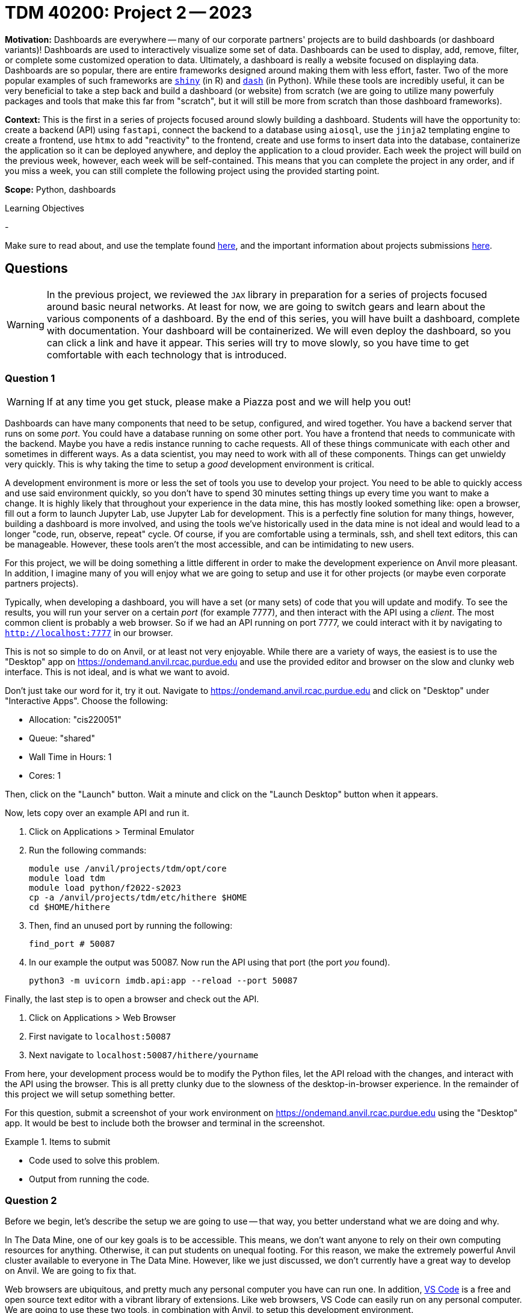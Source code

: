 = TDM 40200: Project 2 -- 2023

**Motivation:** Dashboards are everywhere -- many of our corporate partners' projects are to build dashboards (or dashboard variants)! Dashboards are used to interactively visualize some set of data. Dashboards can be used to display, add, remove, filter, or complete some customized operation to data. Ultimately, a dashboard is really a website focused on displaying data. Dashboards are so popular, there are entire frameworks designed around making them with less effort, faster. Two of the more popular examples of such frameworks are https://shiny.rstudio.com/[`shiny`] (in R) and https://dash.plotly.com/introduction[`dash`] (in Python). While these tools are incredibly useful, it can be very beneficial to take a step back and build a dashboard (or website) from scratch (we are going to utilize many powerfuly packages and tools that make this far from "scratch", but it will still be more from scratch than those dashboard frameworks).

**Context:** This is the first in a series of projects focused around slowly building a dashboard. Students will have the opportunity to: create a backend (API) using `fastapi`, connect the backend to a database using `aiosql`, use the `jinja2` templating engine to create a frontend, use `htmx` to add "reactivity" to the frontend, create and use forms to insert data into the database, containerize the application so it can be deployed anywhere, and deploy the application to a cloud provider. Each week the project will build on the previous week, however, each week will be self-contained. This means that you can complete the project in any order, and if you miss a week, you can still complete the following project using the provided starting point.

**Scope:** Python, dashboards

.Learning Objectives
****
- 
****

Make sure to read about, and use the template found xref:templates.adoc[here], and the important information about projects submissions xref:submissions.adoc[here].

== Questions

[WARNING]
====
In the previous project, we reviewed the `JAX` library in preparation for a series of projects focused around basic neural networks. At least for now, we are going to switch gears and learn about the various components of a dashboard. By the end of this series, you will have built a dashboard, complete with documentation. Your dashboard will be containerized. We will even deploy the dashboard, so you can click a link and have it appear. This series will try to move slowly, so you have time to get comfortable with each technology that is introduced.
====

=== Question 1

[WARNING]
====
If at any time you get stuck, please make a Piazza post and we will help you out!
====

Dashboards can have many components that need to be setup, configured, and wired together. You have a backend server that runs on some _port_. You could have a database running on some other port. You have a frontend that needs to communicate with the backend. Maybe you have a redis instance running to cache requests. All of these things communicate with each other and sometimes in different ways. As a data scientist, you may need to work with all of these components. Things can get unwieldy very quickly. This is why taking the time to setup a _good_ development environment is critical.

A development environment is more or less the set of tools you use to develop your project. You need to be able to quickly access and use said environment quickly, so you don't have to spend 30 minutes setting things up every time you want to make a change. It is highly likely that throughout your experience in the data mine, this has mostly looked something like: open a browser, fill out a form to launch Jupyter Lab, use Jupyter Lab for development. This is a perfectly fine solution for many things, however, building a dashboard is more involved, and using the tools we've historically used in the data mine is not ideal and would lead to a longer "code, run, observe, repeat" cycle. Of course, if you are comfortable using a terminals, ssh, and shell text editors, this can be manageable. However, these tools aren't the most accessible, and can be intimidating to new users.

For this project, we will be doing something a little different in order to make the development experience on Anvil more pleasant. In addition, I imagine many of you will enjoy what we are going to setup and use it for other projects (or maybe even corporate partners projects).

Typically, when developing a dashboard, you will have a set (or many sets) of code that you will update and modify. To see the results, you will run your server on a certain _port_ (for example 7777), and then interact with the API using a _client_. The most common client is probably a web browser. So if we had an API running on port 7777, we could interact with it by navigating to `http://localhost:7777` in our browser.

This is not so simple to do on Anvil, or at least not very enjoyable. While there are a variety of ways, the easiest is to use the "Desktop" app on https://ondemand.anvil.rcac.purdue.edu and use the provided editor and browser on the slow and clunky web interface. This is not ideal, and is what we want to avoid. 

Don't just take our word for it, try it out. Navigate to https://ondemand.anvil.rcac.purdue.edu and click on "Desktop" under "Interactive Apps". Choose the following:

- Allocation: "cis220051"
- Queue: "shared"
- Wall Time in Hours: 1
- Cores: 1

Then, click on the "Launch" button. Wait a minute and click on the "Launch Desktop" button when it appears.

Now, lets copy over an example API and run it.

. Click on Applications > Terminal Emulator
. Run the following commands:
+
[source,bash]
----
module use /anvil/projects/tdm/opt/core
module load tdm
module load python/f2022-s2023
cp -a /anvil/projects/tdm/etc/hithere $HOME
cd $HOME/hithere
----
+
. Then, find an unused port by running the following:
+
[source,bash]
----
find_port # 50087
----
+
. In our example the output was 50087. Now run the API using that port (the port _you_ found).
+
[source,bash]
----
python3 -m uvicorn imdb.api:app --reload --port 50087
----

Finally, the last step is to open a browser and check out the API. 

. Click on Applications > Web Browser
. First navigate to `localhost:50087`
. Next navigate to `localhost:50087/hithere/yourname`

From here, your development process would be to modify the Python files, let the API reload with the changes, and interact with the API using the browser. This is all pretty clunky due to the slowness of the desktop-in-browser experience. In the remainder of this project we will setup something better.

For this question, submit a screenshot of your work environment on https://ondemand.anvil.rcac.purdue.edu using the "Desktop" app. It would be best to include both the browser and terminal in the screenshot.

.Items to submit
====
- Code used to solve this problem.
- Output from running the code.
====

=== Question 2

Before we begin, let's describe the setup we are going to use -- that way, you better understand what we are doing and why.

In The Data Mine, one of our key goals is to be accessible. This means, we don't want anyone to rely on their own computing resources for anything. Otherwise, it can put students on unequal footing. For this reason, we make the extremely powerful Anvil cluster available to everyone in The Data Mine. However, like we just discussed, we don't currently have a great way to develop on Anvil. We are going to fix that.

Web browsers are ubiquitous, and pretty much any personal computer you have can run one. In addition, https://code.visualstudio.com/[VS Code] is a free and open source text editor with a vibrant library of extensions. Like web browsers, VS Code can easily run on any personal computer. We are going to use these two tools, in combination with Anvil, to setup this development environment.

VS Code and a browser (Chrome or Firefox would be best) are the only tools you will need to install on your own computer. We will connect VS Code to Anvil so your code lives on Anvil and even runs on Anvil. VS Code will automatically _forward ports_ to your local computer. This will allow you to use the browser on your local computer to access the server running on Anvil. This is a pretty cool setup, and will make your development experience much better!

Install https://code.visualstudio.com/[VS Code] on your local machine.

For this question, submit a screenshot of your local machine with a VS Code window open.

.Items to submit
====
- Code used to solve this problem.
- Output from running the code.
====

=== Question 3

As mentioned before, we are going to use VS Code on your _local_ machine to develop on Anvil. The answer is we are going to use a tool called `ssh` along with a VS Code extension to make this process seamless.

Read through https://the-examples-book.com/data-science/unix/ssh[this] page in order to gain a cursory knowledge of `ssh` and how to create public/private key pairs. Generate a public/private key pair on your local machine and add your public key to Anvil. For convenience, we've highlighted the steps below for both Mac and Windows.

**Mac**

. Open a terminal window on your local machine. If you hold kbd:[Cmd+Space] and type "terminal" you should see the terminal app appear.
. In the terminal window, run the following command to generate a public/private key pair.
+
[source,bash]
----
ssh-keygen -a 100 -t ed25519 -f ~/.ssh/id_ed25519
----
+ 
. Click enter twice to _not_ enter a passphrase (for convenience, if you want to follow the other instructions, and use an ssh agent, feel free). 
. Display the public key contents, by running the following command.
+
[source,bash]
----
cat ~/.ssh/id_ed25519.pub
----
+
. Highlight the contents of the public key and copy it to your clipboard. For example, my public key looks like this.
+
----
ssh-ed25519 AAAAC3NzaC1lZDI1NTE5AAAAIPyj5eTyMIDOvlQdScPLn/s4SGLRuM//WXuW7mKYOYa8
----
+
. Navigate to https://ondemand.anvil.rcac.purdue.edu and click on "Clusters" > "Anvil Shell Access". 
. Once presented with a terminal, run the following.
+
[source,bash]
----
mkdir ~/.ssh
vim ~/.ssh/authorized_keys

# press "i" (for insert) then paste the contents of your public key on a newline
# then press Ctrl+c, and type ":wq" to save and quit

# set the permissions
chmod 700 ~/.ssh
chmod 644 ~/.ssh/authorized_keys
chmod 644 ~/.ssh/known_hosts
chmod 644 ~/.ssh/config
chmod 600 ~/.ssh/id_ed25519
chmod 644 ~/.ssh/id_ed25519.pub
----
+
[NOTE]
====
The `~/.ssh/authorized_keys` file is a special file where a newline-separated list of public keys are stored. If you have an associated private key on your local machine, you can use it to login to the machine _without_ typing a password.
====
+
. Now, confirm that it works by opening a terminal on your local machine and type the following.
+
[source,bash]
----
ssh username@anvil.rcac.purdue.edu
----
+
. Be sure to replace "username" with your _Anvil_ username, for example "x-kamstut".
. Upon success, you should be immediately connected to Anvil _without_ typing a password -- cool!

**Windows**

https://learn.microsoft.com/en-us/windows-server/administration/openssh/openssh_keymanagement[This] article may be useful.

. Open a powershell by right clicking on the powershell app and choosing "Run as administrator". Note that you may have to search for "powershell" in the start menu.
. Run the following command to generate a public/private key pair.
+
[source,powershell]
----
ssh-keygen -a 100 -t ed25519
----
+
. Click enter twice to _not_ enter a passphrase (for convenience, if you want to follow the other instructions, and use an ssh agent, feel free).
. We need to make sure the permissions are correct for your `.ssh` directory and the files therein, otherwise `ssh` will not work properly. Run the following commands in a powershell (again, make sure powershell is running as administrator by right clicking and choosing "Run as administrator").
+
[source,powershell]
----
# from inside a powershell
# taken from: https://superuser.com/a/1329702
New-Variable -Name Key -Value "$env:UserProfile\.ssh\id_ed25519"
Icacls $Key /c /t /Inheritance:d
Icacls $Key /c /t /Grant ${env:UserName}:F
TakeOwn /F $Key
Icacls $Key /c /t /Grant:r ${env:UserName}:F
Icacls $Key /c /t /Remove:g Administrator "Authenticated Users" BUILTIN\Administrators BUILTIN Everyone System Users
# verify
Icacls $Key
Remove-Variable -Name Key
----
+
. Display the public key contents by running the following command.
+
[source,powershell]
----
type $env:UserProfile\.ssh\id_ed25519.pub
----
+
. Highlight the contents of the public key and copy it to your clipboard. For example, my public key looks like this.
+
----
ssh-ed25519 AAAAC3NzaC1lZDI1NTE5AAAAIPyj5eTyMIDOvlQdScPLn/s4SGLRuM//WXuW7mKYOYa8
----
+
. Navigate to https://ondemand.anvil.rcac.purdue.edu and click on "Clusters" > "Anvil Shell Access". 
. Once presented with a terminal, run the following.
+
[source,bash]
----
mkdir ~/.ssh
vim ~/.ssh/authorized_keys

# press "i" (for insert) then paste the contents of your public key on a newline
# then press Ctrl+c, and type ":wq" to save and quit

# set the permissions
chmod 700 ~/.ssh
chmod 644 ~/.ssh/authorized_keys
chmod 644 ~/.ssh/known_hosts
chmod 644 ~/.ssh/config
chmod 600 ~/.ssh/id_ed25519
chmod 644 ~/.ssh/id_ed25519.pub
----
+
[NOTE]
====
The `~/.ssh/authorized_keys` file is a special file where a newline-separated list of public keys are stored. If you have an associated private key on your local machine, you can use it to login to the machine _without_ typing a password.
====
+
. Now, confirm that it works by opening a powershell on your local machine and typing the following.
+
[source,powershell]
----
ssh username@anvil.rcac.purdue.edu
----
+
. Be sure to replace "username" with your _Anvil_ username, for example "x-kamstut".
. Upon success, you should be immediately connected to Anvil _without_ typing a password -- cool!

For this question, just include a sentence in a markdown cell stating whether or not you were able to get this working. If it is not working, the next question won't work either, so please post in Piazza for someone to help!

.Items to submit
====
- Code used to solve this problem.
- Output from running the code.
====

=== Question 4

Finally, let's install the "Remote Explorer" **and** "Remote SSH" extension in VS Code. These extensions will allow us to connect to Anvil from VS Code and develop on Anvil from our local machine. You can find instructions for browsing and installing extensions https://code.visualstudio.com/docs/editor/extension-marketplace[here]. 

Once installed, you should see an icon on the left-hand side of VS Code that looks like a computer screen. Click on it.

In the new menu on the left, click the little settings cog. Select the first option, which should be either `/Users/username/.ssh/config` (if on a mac) or `C:\Users\username\.ssh\config` (if on windows). This will open a file in VS Code. Add the following to the file:

.mac config
----
Host anvil
    HostName anvil.rcac.purdue.edu
    User username
    IdentityFile ~/.ssh/id_ed25519
----

.windows config
----
Host anvil
    HostName anvil.rcac.purdue.edu
    User username
    IdentityFile C:\Users\username\.ssh\id_ed25519
----

[IMPORTANT]
====
On Windows, make sure to replace "username" with your _Anvil_ username, for example "x-kamstut". Do this both for the "User" section and the "IdentityFile" section in the ssh config file.
====

Save the file and close out of it. Now, if all is well, you will see an "anvil" option under the "SSH TARGETS" menu. Right click on "anvil" and click "Connect to Host in Current Window". Wow! You will now be connected to Anvil! Try opening a file -- notice how the files are the files you have on Anvil -- that is super cool!

Open a terminal in VS Code by pressing `Cmd+Shift+P` (or `Ctrl+Shift+P` on Windows) and typing "terminal". You should see a "Terminal: Create new terminal" option appear. Select it and you should notice a terminal opening at the bottom of your vscode window. That terminal is on Anvil too! Way cool! Run the api by running the following in the new terminal:

[source,bash]
----
module use /anvil/projects/tdm/opt/core
module load tdm
module load python/f2022-s2023
cd $HOME/hithere
python3 -m uvicorn imdb.api:app --reload --port 50087
----

If you are prompted something about port forwarding allow it. In addition open up a browser on your own computer and test out the following links: `localhost:50087` and `localhost:50087/hithere/bob`. Wow! VS Code even takes care of forwarding ports so you can access the API from the comfort of your own computer and browser! This will be extremely useful for the rest of the semester!

For this question, submit a couple of screenshots demonstrating opening code on Anvil from VS Code on your local computer, and accessing the API from your local browser.

.Items to submit
====
- Code used to solve this problem.
- Output from running the code.
====

=== Question 5

There are tons of cool extensions and themes in VS Code. Go ahead and apply a new theme you like and download some extensions. 

For this question, submit a screenshot of your tricked out VS Code setup with some Python code open. Have some fun!

.Items to submit
====
- Code used to solve this problem.
- Output from running the code.
====

[WARNING]
====
_Please_ make sure to double check that your submission is complete, and contains all of your code and output before submitting. If you are on a spotty internet connection, it is recommended to download your submission after submitting it to make sure what you _think_ you submitted, was what you _actually_ submitted.

In addition, please review our xref:projects:current-projects:submissions.adoc[submission guidelines] before submitting your project.
====